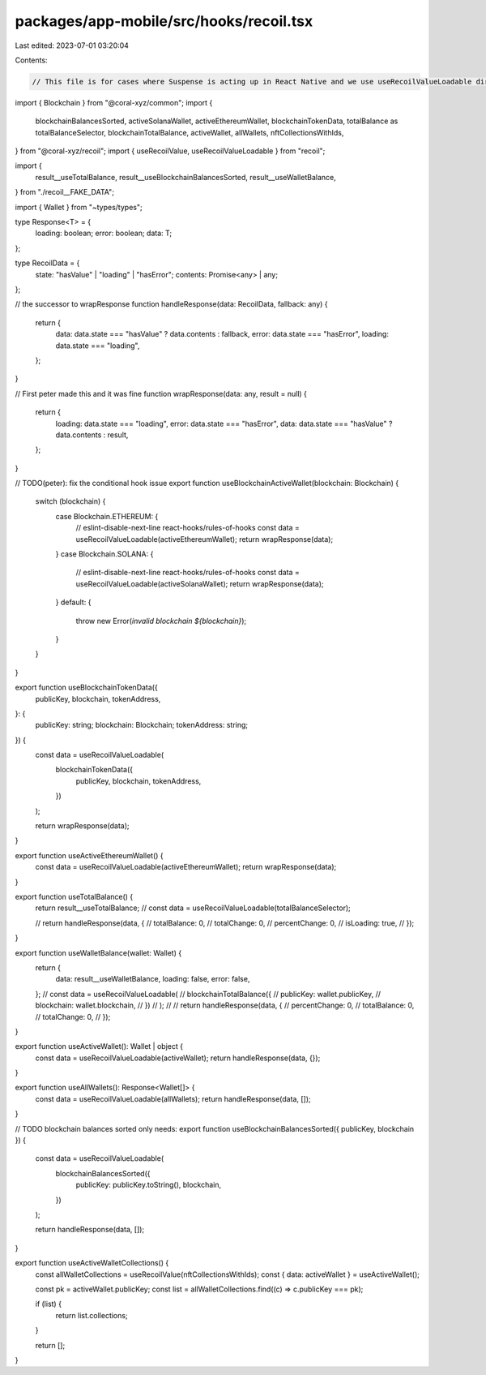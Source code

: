 packages/app-mobile/src/hooks/recoil.tsx
========================================

Last edited: 2023-07-01 03:20:04

Contents:

.. code-block:: tsx

    // This file is for cases where Suspense is acting up in React Native and we use useRecoilValueLoadable directly instead
import { Blockchain } from "@coral-xyz/common";
import {
  blockchainBalancesSorted,
  activeSolanaWallet,
  activeEthereumWallet,
  blockchainTokenData,
  totalBalance as totalBalanceSelector,
  blockchainTotalBalance,
  activeWallet,
  allWallets,
  nftCollectionsWithIds,
} from "@coral-xyz/recoil";
import { useRecoilValue, useRecoilValueLoadable } from "recoil";

import {
  result__useTotalBalance,
  result__useBlockchainBalancesSorted,
  result__useWalletBalance,
} from "./recoil__FAKE_DATA";

import { Wallet } from "~types/types";

type Response<T> = {
  loading: boolean;
  error: boolean;
  data: T;
};

type RecoilData = {
  state: "hasValue" | "loading" | "hasError";
  contents: Promise<any> | any;
};

// the successor to wrapResponse
function handleResponse(data: RecoilData, fallback: any) {
  return {
    data: data.state === "hasValue" ? data.contents : fallback,
    error: data.state === "hasError",
    loading: data.state === "loading",
  };
}

// First peter made this and it was fine
function wrapResponse(data: any, result = null) {
  return {
    loading: data.state === "loading",
    error: data.state === "hasError",
    data: data.state === "hasValue" ? data.contents : result,
  };
}

// TODO(peter): fix the conditional hook issue
export function useBlockchainActiveWallet(blockchain: Blockchain) {
  switch (blockchain) {
    case Blockchain.ETHEREUM: {
      // eslint-disable-next-line react-hooks/rules-of-hooks
      const data = useRecoilValueLoadable(activeEthereumWallet);
      return wrapResponse(data);
    }
    case Blockchain.SOLANA: {
      // eslint-disable-next-line react-hooks/rules-of-hooks
      const data = useRecoilValueLoadable(activeSolanaWallet);
      return wrapResponse(data);
    }
    default: {
      throw new Error(`invalid blockchain ${blockchain}`);
    }
  }
}

export function useBlockchainTokenData({
  publicKey,
  blockchain,
  tokenAddress,
}: {
  publicKey: string;
  blockchain: Blockchain;
  tokenAddress: string;
}) {
  const data = useRecoilValueLoadable(
    blockchainTokenData({
      publicKey,
      blockchain,
      tokenAddress,
    })
  );

  return wrapResponse(data);
}

export function useActiveEthereumWallet() {
  const data = useRecoilValueLoadable(activeEthereumWallet);
  return wrapResponse(data);
}

export function useTotalBalance() {
  return result__useTotalBalance;
  // const data = useRecoilValueLoadable(totalBalanceSelector);

  // return handleResponse(data, {
  //   totalBalance: 0,
  //   totalChange: 0,
  //   percentChange: 0,
  //   isLoading: true,
  // });
}

export function useWalletBalance(wallet: Wallet) {
  return {
    data: result__useWalletBalance,
    loading: false,
    error: false,
  };
  // const data = useRecoilValueLoadable(
  //   blockchainTotalBalance({
  //     publicKey: wallet.publicKey,
  //     blockchain: wallet.blockchain,
  //   })
  // );
  //
  // return handleResponse(data, {
  //   percentChange: 0,
  //   totalBalance: 0,
  //   totalChange: 0,
  // });
}

export function useActiveWallet(): Wallet | object {
  const data = useRecoilValueLoadable(activeWallet);
  return handleResponse(data, {});
}

export function useAllWallets(): Response<Wallet[]> {
  const data = useRecoilValueLoadable(allWallets);
  return handleResponse(data, []);
}

// TODO blockchain balances sorted only needs:
export function useBlockchainBalancesSorted({ publicKey, blockchain }) {
  const data = useRecoilValueLoadable(
    blockchainBalancesSorted({
      publicKey: publicKey.toString(),
      blockchain,
    })
  );

  return handleResponse(data, []);
}

export function useActiveWalletCollections() {
  const allWalletCollections = useRecoilValue(nftCollectionsWithIds);
  const { data: activeWallet } = useActiveWallet();

  const pk = activeWallet.publicKey;
  const list = allWalletCollections.find((c) => c.publicKey === pk);

  if (list) {
    return list.collections;
  }

  return [];
}


